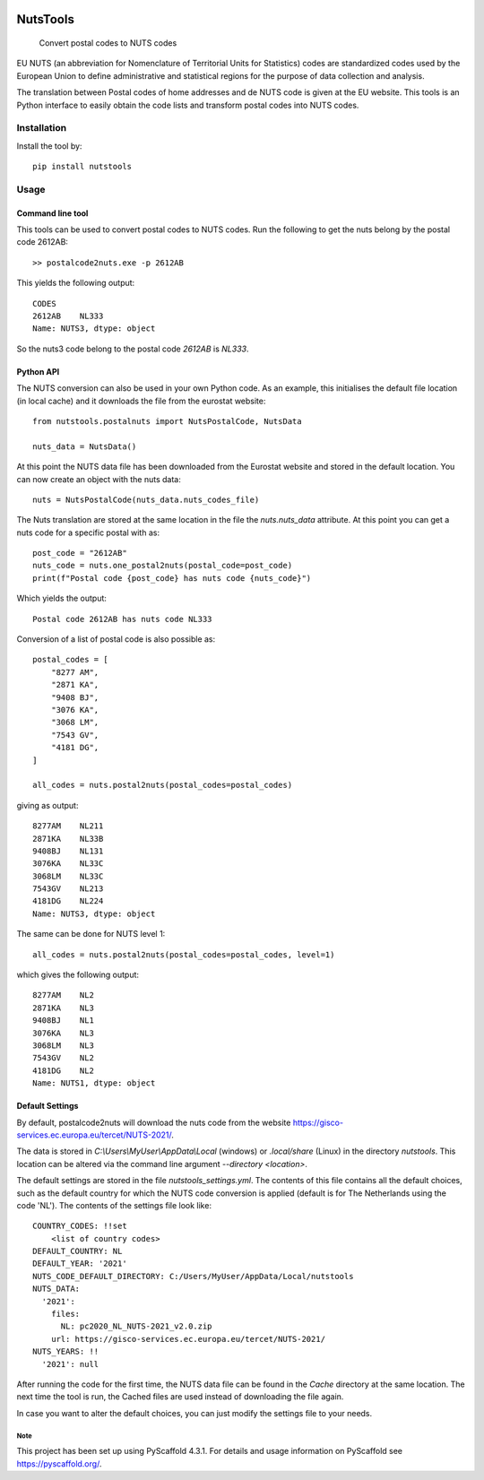 .. image:: https://img.shields.io/badge/-PyScaffold-005CA0?logo=pyscaffold
    :alt: Project generated with PyScaffold
    :target: https://pyscaffold.org/

=========
NutsTools
=========


    Convert postal codes to NUTS codes

EU NUTS (an abbreviation for Nomenclature of Territorial Units for Statistics) codes are standardized codes used by the
European Union to define administrative and statistical regions for the purpose of data collection and analysis.

The translation between Postal codes of home addresses and de NUTS code is given at the EU website. This tools
is an  Python interface to easily obtain the code lists and transform postal codes into NUTS codes.

------------
Installation
------------

Install the tool by::

    pip install nutstools

-----
Usage
-----

Command line tool
-----------------

This tools can be used to convert postal codes to NUTS codes.
Run the following to get the nuts belong by the postal code 2612AB::

    >> postalcode2nuts.exe -p 2612AB

This yields the following output::

    CODES
    2612AB    NL333
    Name: NUTS3, dtype: object

So the nuts3 code belong to the postal code *2612AB* is *NL333*.

Python API
----------

The NUTS conversion can also be used in your own Python code. As an example,
this initialises the default file location (in local cache)
and it downloads the file from the eurostat website::

    from nutstools.postalnuts import NutsPostalCode, NutsData

    nuts_data = NutsData()

At this point the NUTS data file has been downloaded from the Eurostat website
and stored in the default location. You can now create an object with the nuts data::

    nuts = NutsPostalCode(nuts_data.nuts_codes_file)

The Nuts translation are stored at the same location in the file the *nuts.nuts_data* attribute. At this point you
can get a nuts code for a specific postal with as::

    post_code = "2612AB"
    nuts_code = nuts.one_postal2nuts(postal_code=post_code)
    print(f"Postal code {post_code} has nuts code {nuts_code}")

Which yields the output::

    Postal code 2612AB has nuts code NL333

Conversion of a list of postal code is also possible as::

    postal_codes = [
        "8277 AM",
        "2871 KA",
        "9408 BJ",
        "3076 KA",
        "3068 LM",
        "7543 GV",
        "4181 DG",
    ]

    all_codes = nuts.postal2nuts(postal_codes=postal_codes)

giving as output::

    8277AM    NL211
    2871KA    NL33B
    9408BJ    NL131
    3076KA    NL33C
    3068LM    NL33C
    7543GV    NL213
    4181DG    NL224
    Name: NUTS3, dtype: object

The same can be done for NUTS level 1::

    all_codes = nuts.postal2nuts(postal_codes=postal_codes, level=1)

which gives the following output::

    8277AM    NL2
    2871KA    NL3
    9408BJ    NL1
    3076KA    NL3
    3068LM    NL3
    7543GV    NL2
    4181DG    NL2
    Name: NUTS1, dtype: object


Default Settings
----------------

By default, postalcode2nuts will download the nuts code from the website
https://gisco-services.ec.europa.eu/tercet/NUTS-2021/.

The data is stored in *C:\\Users\\MyUser\\AppData\\Local* (windows) or *.local/share* (Linux)
in the directory *nutstools*. This location can be altered via the command line argument
*--directory <location>*.

The default settings are stored in the file *nutstools_settings.yml*. The contents of this file
contains all the default choices, such as the default country for which the NUTS code conversion
is applied (default is for The Netherlands using the code 'NL').
The contents of the settings file look like::

    COUNTRY_CODES: !!set
        <list of country codes>
    DEFAULT_COUNTRY: NL
    DEFAULT_YEAR: '2021'
    NUTS_CODE_DEFAULT_DIRECTORY: C:/Users/MyUser/AppData/Local/nutstools
    NUTS_DATA:
      '2021':
        files:
          NL: pc2020_NL_NUTS-2021_v2.0.zip
        url: https://gisco-services.ec.europa.eu/tercet/NUTS-2021/
    NUTS_YEARS: !!
      '2021': null

After running the code for the first time, the NUTS data file can be found in the *Cache* directory
at the same location. The next time the tool is run, the Cached files are used instead of downloading the
file again.

In case you want to alter the default choices, you can just modify the settings file to your needs.

Note
====

This project has been set up using PyScaffold 4.3.1. For details and usage
information on PyScaffold see https://pyscaffold.org/.
